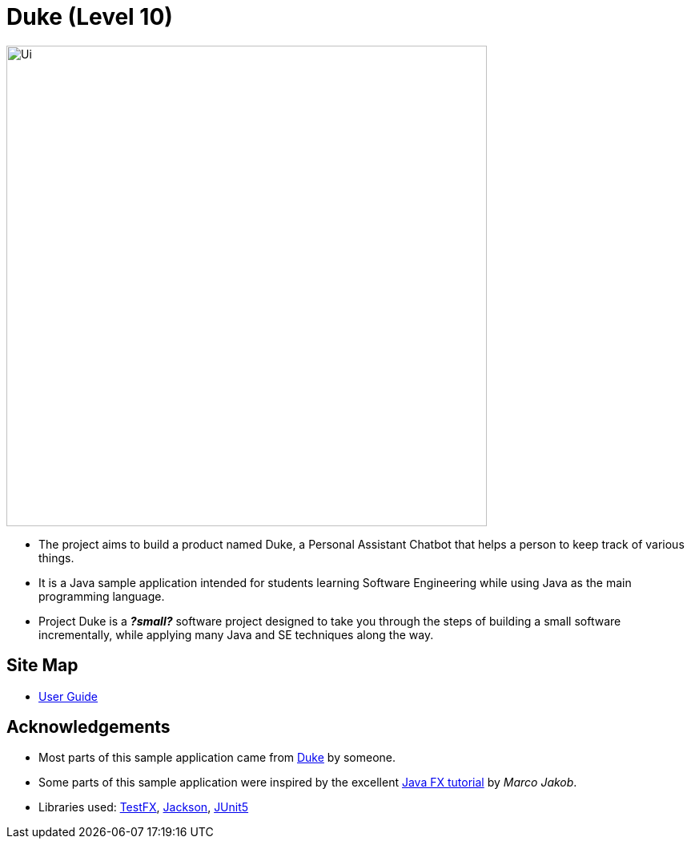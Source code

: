= Duke (Level 10)
ifdef::env-github,env-browser[:relfileprefix: docs/]

ifdef::env-github[]
image::docs/images/Ui.png[width="600"]
endif::[]

ifndef::env-github[]
image::images/Ui.png[width="600"]
endif::[]

* The project aims to build a product named Duke, a Personal Assistant Chatbot that helps a person to keep track of various things.
* It is a Java sample application intended for students learning Software Engineering while using Java as the main programming language.
* Project Duke is a **__?small?__** software project designed to take you through the steps of building a small software incrementally, while applying many Java and SE techniques along the way.

== Site Map

* <<UserGuide#, User Guide>>
//* <<DeveloperGuide#, Developer Guide>>
//* <<AboutUs#, About Us>>
//* <<ContactUs#, Contact Us>>

== Acknowledgements

* Most parts of this sample application came from https://github.com/j-lum/duke[Duke] by someone.
* Some parts of this sample application were inspired by the excellent http://code.makery.ch/library/javafx-8-tutorial/[Java FX tutorial] by
_Marco Jakob_.
* Libraries used: https://github.com/TestFX/TestFX[TestFX], https://github.com/FasterXML/jackson[Jackson], https://github.com/junit-team/junit5[JUnit5]

